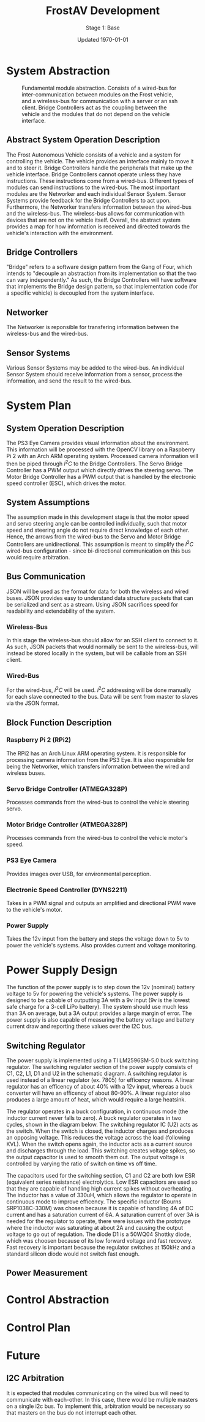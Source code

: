 #+LATEX_HEADER: \usepackage[letterpaper, margin = 1in]{geometry}
#+options: toc:t num:t
#+export_exclude_tags: noexport

#+title: FrostAV Development
#+subtitle: Stage 1: Base
#+date: Updated \today

* System Abstraction
  #+attr_latex: :width 0.8\linewidth :placement [H]
  #+caption: Fundamental module abstraction. Consists of a wired-bus for inter-communication between modules on the Frost vehicle, and a wireless-bus for communication with a server or an ssh client. Bridge Controllers act as the coupling between the vehicle and the modules that do not depend on the vehicle interface. 
  [[../figure/2019-09-16_AbstractSystem.png]]

** Abstract System Operation Description
   The Frost Autonomous Vehicle consists of a vehicle and a system for
   controlling the vehicle. The vehicle provides an interface mainly
   to move it and to steer it. Bridge Controllers handle the
   peripherals that make up the vehicle interface. Bridge Controllers
   cannot operate unless they have instructions. These instructions
   come from a wired-bus. Different types of modules can send
   instructions to the wired-bus. The most important modules are the
   Networker and each individual Sensor System. Sensor Systems provide
   feedback for the Bridge Controllers to act upon. Furthermore, the
   Networker transfers information between the wired-bus and the
   wireless-bus. The wireless-bus allows for communication with
   devices that are not on the vehicle itself. Overall, the abstract
   system provides a map for how information is received and directed
   towards the vehicle's interaction with the environment. 

** Bridge Controllers
   "Bridge" refers to a software design pattern from the Gang of Four,
   which intends to "decouple an abstraction from its implementation
   so that the two can vary independently." As such, the Bridge
   Controllers will have software that implements the Bridge design
   pattern, so that implementation code (for a specific vehicle) is
   decoupled from the system interface.

** Networker
   The Networker is reponsible for transfering information between the
   wireless-bus and the wired-bus.

** Sensor Systems 
   Various Sensor Systems may be added to the wired-bus. An individual
   Sensor System should receive information from a sensor, process the
   information, and send the result to the wired-bus.
  
* System Plan
  #+attr_latex: :width 0.8\linewidth :placement [H]
  [[./figure/2019-09-22_Implementation.png]]

** System Operation Description
   The PS3 Eye Camera provides visual information about the
   environment. This information will be processed with the OpenCV
   library on a Raspberry Pi 2 with an Arch ARM operating
   system. Processed camera information will then be piped through
   \(I^2C\) to the Bridge Controllers. The Servo Bridge Controller has
   a PWM output which directly drives the steering servo. The Motor
   Bridge Controller has a PWM output that is handled by the
   electronic speed controller (ESC), which drives the motor.

** System Assumptions
  The assumption made in this development stage is that the motor
  speed and servo steering angle can be controlled individually, such
  that motor speed and steering angle do not require direct knowledge
  of each other. Hence, the arrows from the wired-bus to the Servo and
  Motor Bridge Controllers are unidirectional. This assumption is
  meant to simplify the \(I^2C\) wired-bus configuration - since
  bi-directional communication on this bus would require
  arbitration. 

** Bus Communication
   JSON will be used as the format for data for both the wireless and
   wired buses. JSON provides easy to understand data structure
   packets that can be serialized and sent as a stream. Using JSON
   sacrifices speed for readability and extendability of the system.

*** Wireless-Bus
   In this stage the wireless-bus should allow for an SSH
   client to connect to it. As such, JSON packets that would normally
   be sent to the wireless-bus, will instead be stored locally in
   the system, but will be callable from an SSH client. 

*** Wired-Bus
   For the wired-bus, \(I^2C\) will be used. \(I^2C\) addressing will
   be done manually for each slave connected to the bus. Data will be
   sent from master to slaves via the JSON format.

** Block Function Description
*** Raspberry Pi 2 (RPi2)
    The RPi2 has an Arch Linux ARM operating system. It is responsible
    for processing camera information from the PS3 Eye. It is also
    responsible for being the Networker, which transfers information
    between the wired and wireless buses.
*** Servo Bridge Controller (ATMEGA328P)
    Processes commands from the wired-bus to control the vehicle
    steering servo.
*** Motor Bridge Controller (ATMEGA328P)
    Processes commands from the wired-bus to control the vehicle
    motor's speed.
*** PS3 Eye Camera
    Provides images over USB, for environmental perception.
*** Electronic Speed Controller (DYNS2211)
    Takes in a PWM signal and outputs an amplified and directional PWM
    wave to the vehicle's motor.
*** Power Supply
    Takes the 12v input from the battery and steps the voltage down to 5v
    to power the vehicle's systems. Also provides current and voltage monitoring.
    
* Power Supply Design

[[./figure/pcb_3d_render.PNG]]

The function of the power supply is to step down the 12v (nominal) battery voltage to 5v
for powering the vehicle's systems. The power supply is designed to be cabable of outputting
3A with a 9v input (9v is the lowest safe charge for a 3-cell LiPo battery). The system should
use much less than 3A on average, but a 3A output provides a large margin of error. The power supply
is also capable of measuring the battery voltage and battery current draw and reporting these values
over the I2C bus.

** Switching Regulator

The power supply is implemented using a TI LM2596SM-5.0 buck switching regulator. The switching regulator section of the power 
supply consists of C1, C2, L1, D1 and U2 in the schematic diagram.
A switching regulator is used instead of a linear regulator (ex. 7805) for efficency reasons. A linear regulator has an 
efficency of about 40% with a 12v input, whereas a buck converter will have an efficency of about 80-90%.
A linear regulator also produces a large amount of heat, which would require a large heatsink.

[[./figure/schematic.PNG]]

The regulator operates in a buck configuration, in continuous mode (the inductor current never falls to zero).
A buck regulator operates in two cycles, shown in the diagram below. The switching regulator IC (U2) acts as the
switch. When the switch is closed, the inductor charges and produces an opposing voltage. This reduces the voltage
across the load (following KVL). When the switch opens again, the inductor acts as a current source and discharges
through the load. This switching creates voltage spikes, so the output capacitor is used to smooth them out. The output
voltage is controlled by varying the ratio of switch on time vs off time.

#+attr_latex: :width 0.5 \linewidth
[[./figure/buck_diagram.png]]

The capacitors used for the switching section, C1 and C2 are both low ESR (equivalent series resistance) electrolytics.
Low ESR capacitors are used so that they are capable of handling high current spikes without overheating. The inductor has a 
value of 330uH, which allows the regulator to operate in continuous mode to improve efficency. The specific inductor (Bourns
SRP1038C-330M) was chosen because it is capable of handling 4A of DC current and has a saturation current of 6A. A saturation 
current of over 3A is needed for the regulator to operate, there were issues with the prototype where the inductor was 
saturating at about 2A and causing the output voltage to go out of regulation. The diode D1 is a 50WQ04 Shottky diode,
which was choosen because of its low forward voltage and fast recovery. Fast recovery is important because the regulator 
switches at 150kHz and a standard silicon diode would not switch fast enough.

** Power Measurement


* Control Abstraction
  #+attr_latex: :width \linewidth :placement [H]
  [[../figure/2019-10-24_controlLoop.png]]

* Control Plan
  #+attr_latex: :width \linewidth :placement [H]
  [[../figure/2019-10-24_cameraToControl.png]]


* Future
** I2C Arbitration
   It is expected that modules communicating on the wired bus will
   need to communicate with each-other. In this case, there would be
   multiple masters on a single i2c bus. To implement this,
   arbitration would be necessary so that masters on the bus do not
   interrupt each other.
    
    
** COMMENT Resources
   - http://www.mbeddedc.com/2017/09/i2c-bus-arbitration.html
   - https://www.geeksforgeeks.org/bus-arbitration-in-computer-organization/
